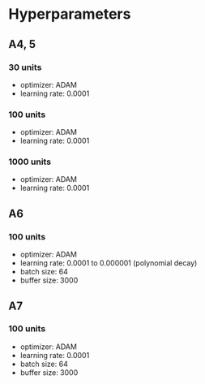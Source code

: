 * Hyperparameters
** A4, 5
*** 30 units
    - optimizer: ADAM
    - learning rate: 0.0001
*** 100 units
    - optimizer: ADAM
    - learning rate: 0.0001
*** 1000 units
      - optimizer: ADAM
      - learning rate: 0.0001
** A6
*** 100 units
    - optimizer: ADAM
    - learning rate: 0.0001 to 0.000001 (polynomial decay)
    - batch size: 64
    - buffer size: 3000
** A7
*** 100 units
    - optimizer: ADAM
    - learning rate: 0.0001
    - batch size: 64
    - buffer size: 3000
